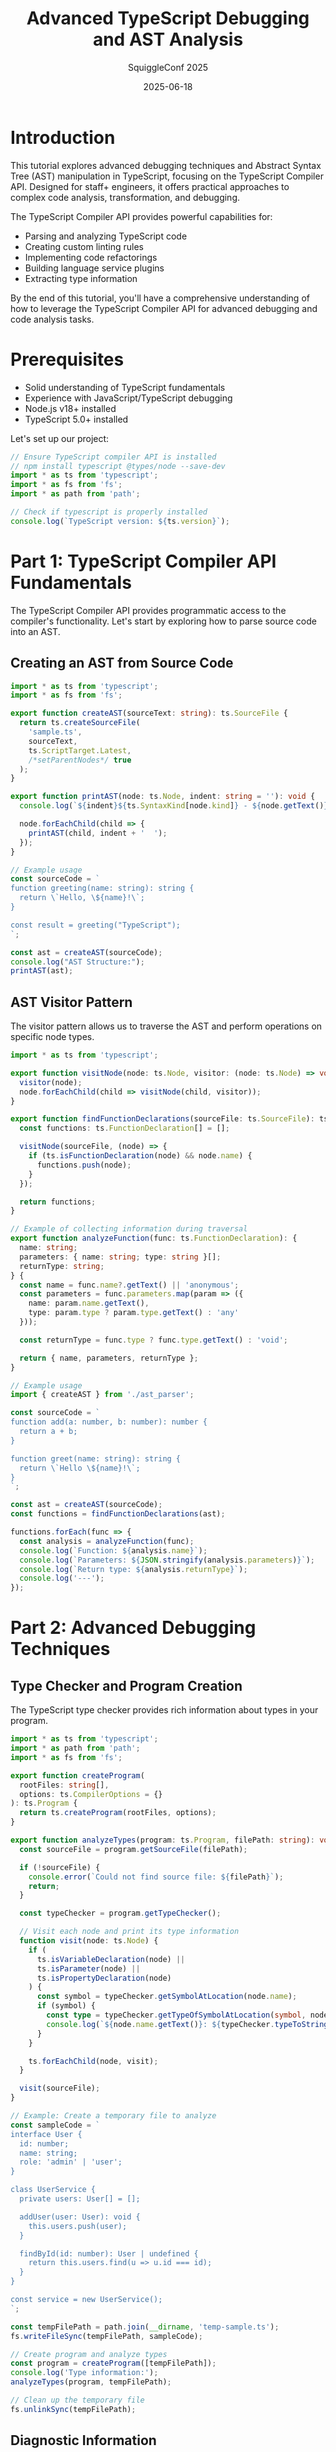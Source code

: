 #+TITLE: Advanced TypeScript Debugging and AST Analysis
#+AUTHOR: SquiggleConf 2025
#+DATE: 2025-06-18
#+PROPERTY: header-args:typescript :results output :exports both

* Introduction

This tutorial explores advanced debugging techniques and Abstract Syntax Tree (AST) manipulation in TypeScript, focusing on the TypeScript Compiler API. Designed for staff+ engineers, it offers practical approaches to complex code analysis, transformation, and debugging.

The TypeScript Compiler API provides powerful capabilities for:
- Parsing and analyzing TypeScript code
- Creating custom linting rules
- Implementing code refactorings
- Building language service plugins
- Extracting type information

By the end of this tutorial, you'll have a comprehensive understanding of how to leverage the TypeScript Compiler API for advanced debugging and code analysis tasks.

* Prerequisites

- Solid understanding of TypeScript fundamentals
- Experience with JavaScript/TypeScript debugging
- Node.js v18+ installed
- TypeScript 5.0+ installed

Let's set up our project:

#+begin_src typescript :tangle ./src/setup.ts
// Ensure TypeScript compiler API is installed
// npm install typescript @types/node --save-dev
import * as ts from 'typescript';
import * as fs from 'fs';
import * as path from 'path';

// Check if typescript is properly installed
console.log(`TypeScript version: ${ts.version}`);
#+end_src

* Part 1: TypeScript Compiler API Fundamentals

The TypeScript Compiler API provides programmatic access to the compiler's functionality. Let's start by exploring how to parse source code into an AST.

** Creating an AST from Source Code

#+begin_src typescript :tangle ./src/ast_parser.ts
import * as ts from 'typescript';
import * as fs from 'fs';

export function createAST(sourceText: string): ts.SourceFile {
  return ts.createSourceFile(
    'sample.ts',
    sourceText,
    ts.ScriptTarget.Latest,
    /*setParentNodes*/ true
  );
}

export function printAST(node: ts.Node, indent: string = ''): void {
  console.log(`${indent}${ts.SyntaxKind[node.kind]} - ${node.getText()}`);
  
  node.forEachChild(child => {
    printAST(child, indent + '  ');
  });
}

// Example usage
const sourceCode = `
function greeting(name: string): string {
  return \`Hello, \${name}!\`;
}

const result = greeting("TypeScript");
`;

const ast = createAST(sourceCode);
console.log("AST Structure:");
printAST(ast);
#+end_src

** AST Visitor Pattern

The visitor pattern allows us to traverse the AST and perform operations on specific node types.

#+begin_src typescript :tangle ./src/ast_visitor.ts
import * as ts from 'typescript';

export function visitNode(node: ts.Node, visitor: (node: ts.Node) => void): void {
  visitor(node);
  node.forEachChild(child => visitNode(child, visitor));
}

export function findFunctionDeclarations(sourceFile: ts.SourceFile): ts.FunctionDeclaration[] {
  const functions: ts.FunctionDeclaration[] = [];
  
  visitNode(sourceFile, (node) => {
    if (ts.isFunctionDeclaration(node) && node.name) {
      functions.push(node);
    }
  });
  
  return functions;
}

// Example of collecting information during traversal
export function analyzeFunction(func: ts.FunctionDeclaration): {
  name: string;
  parameters: { name: string; type: string }[];
  returnType: string;
} {
  const name = func.name?.getText() || 'anonymous';
  const parameters = func.parameters.map(param => ({
    name: param.name.getText(),
    type: param.type ? param.type.getText() : 'any'
  }));
  
  const returnType = func.type ? func.type.getText() : 'void';
  
  return { name, parameters, returnType };
}

// Example usage
import { createAST } from './ast_parser';

const sourceCode = `
function add(a: number, b: number): number {
  return a + b;
}

function greet(name: string): string {
  return \`Hello \${name}!\`;
}
`;

const ast = createAST(sourceCode);
const functions = findFunctionDeclarations(ast);

functions.forEach(func => {
  const analysis = analyzeFunction(func);
  console.log(`Function: ${analysis.name}`);
  console.log(`Parameters: ${JSON.stringify(analysis.parameters)}`);
  console.log(`Return type: ${analysis.returnType}`);
  console.log('---');
});
#+end_src

* Part 2: Advanced Debugging Techniques

** Type Checker and Program Creation

The TypeScript type checker provides rich information about types in your program.

#+begin_src typescript :tangle ./src/type_checker.ts
import * as ts from 'typescript';
import * as path from 'path';
import * as fs from 'fs';

export function createProgram(
  rootFiles: string[],
  options: ts.CompilerOptions = {}
): ts.Program {
  return ts.createProgram(rootFiles, options);
}

export function analyzeTypes(program: ts.Program, filePath: string): void {
  const sourceFile = program.getSourceFile(filePath);
  
  if (!sourceFile) {
    console.error(`Could not find source file: ${filePath}`);
    return;
  }
  
  const typeChecker = program.getTypeChecker();
  
  // Visit each node and print its type information
  function visit(node: ts.Node) {
    if (
      ts.isVariableDeclaration(node) || 
      ts.isParameter(node) || 
      ts.isPropertyDeclaration(node)
    ) {
      const symbol = typeChecker.getSymbolAtLocation(node.name);
      if (symbol) {
        const type = typeChecker.getTypeOfSymbolAtLocation(symbol, node);
        console.log(`${node.name.getText()}: ${typeChecker.typeToString(type)}`);
      }
    }
    
    ts.forEachChild(node, visit);
  }
  
  visit(sourceFile);
}

// Example: Create a temporary file to analyze
const sampleCode = `
interface User {
  id: number;
  name: string;
  role: 'admin' | 'user';
}

class UserService {
  private users: User[] = [];
  
  addUser(user: User): void {
    this.users.push(user);
  }
  
  findById(id: number): User | undefined {
    return this.users.find(u => u.id === id);
  }
}

const service = new UserService();
`;

const tempFilePath = path.join(__dirname, 'temp-sample.ts');
fs.writeFileSync(tempFilePath, sampleCode);

// Create program and analyze types
const program = createProgram([tempFilePath]);
console.log('Type information:');
analyzeTypes(program, tempFilePath);

// Clean up the temporary file
fs.unlinkSync(tempFilePath);
#+end_src

** Diagnostic Information

TypeScript's diagnostic system can be used to implement custom error reporting.

#+begin_src typescript :tangle ./src/diagnostics.ts
import * as ts from 'typescript';
import * as path from 'path';

export function reportDiagnostics(diagnostics: readonly ts.Diagnostic[]): void {
  diagnostics.forEach(diagnostic => {
    let message = ts.flattenDiagnosticMessageText(diagnostic.messageText, '\n');
    
    if (diagnostic.file && diagnostic.start !== undefined) {
      const { line, character } = diagnostic.file.getLineAndCharacterOfPosition(diagnostic.start);
      const fileName = path.basename(diagnostic.file.fileName);
      console.log(`${fileName} (${line + 1},${character + 1}): ${message}`);
    } else {
      console.log(message);
    }
  });
}

export function getCompilerDiagnostics(filePath: string, options: ts.CompilerOptions = {}): ts.Diagnostic[] {
  const program = ts.createProgram([filePath], options);
  const emitResult = program.emit();
  
  return [
    ...ts.getPreEmitDiagnostics(program),
    ...emitResult.diagnostics
  ];
}

// Example usage with code containing errors
import * as fs from 'fs';

const errorCode = `
// Type error: assigning number to string
let name: string = 42;

// Using undefined variable
console.log(undefinedVar);

// Function call with wrong parameter types
function add(a: number, b: number): number {
  return a + b;
}
add("hello", "world");
`;

const tempFilePath = path.join(__dirname, 'error-sample.ts');
fs.writeFileSync(tempFilePath, errorCode);

const diagnostics = getCompilerDiagnostics(tempFilePath);
console.log('Compiler diagnostics:');
reportDiagnostics(diagnostics);

// Clean up
fs.unlinkSync(tempFilePath);
#+end_src

** Custom Language Service Plugin

Create a plugin that enhances IDE functionality:

#+begin_src typescript :tangle ./src/language_service_plugin.ts
import * as ts from 'typescript/lib/tsserverlibrary';

// This would typically be in a separate .d.ts file
declare module 'typescript/lib/tsserverlibrary' {
  interface PluginModule {
    create(info: ts.server.PluginCreateInfo): ts.LanguageService;
    getExternalFiles?(project: ts.server.ConfiguredProject): string[];
  }
}

function init(modules: { typescript: typeof ts }): ts.server.PluginModule {
  const typescript = modules.typescript;
  
  function create(info: ts.server.PluginCreateInfo): ts.LanguageService {
    // Get the existing language service
    const languageService = info.languageService;
    const proxy = Object.create(null);
    
    // Proxy most methods directly
    for (const k of Object.keys(languageService)) {
      (proxy as any)[k] = function() {
        return (languageService as any)[k].apply(languageService, arguments);
      };
    }
    
    // Override getCompletionsAtPosition to add custom completions
    proxy.getCompletionsAtPosition = function(
      fileName: string,
      position: number,
      options: ts.GetCompletionsAtPositionOptions
    ): ts.WithMetadata<ts.CompletionInfo> | undefined {
      // Get original completions
      const original = languageService.getCompletionsAtPosition(fileName, position, options);
      
      if (!original) {
        return original;
      }

      // Add custom completions
      const customCompletions: ts.CompletionEntry[] = [
        {
          name: 'customLog',
          kind: typescript.ScriptElementKind.functionElement,
          sortText: '0',
          insertText: 'customLog(\'DEBUG\', $1)$0',
          isSnippet: true,
          source: 'Custom Plugin',
          labelDetails: { description: 'Custom logging function' }
        }
      ];
      
      // Combine original with custom completions
      original.entries = [...original.entries, ...customCompletions];
      
      return original;
    };
    
    return proxy;
  }
  
  return { create };
}

// Example of how to register (in tsconfig.json):
/*
{
  "compilerOptions": {
    "plugins": [
      { "name": "my-custom-language-service-plugin" }
    ]
  }
}
*/

// In a real plugin, this would be exported:
// export = init;

// For this tutorial, let's log how this would be used:
console.log(`
To use a language service plugin:

1. Create a package that exports the init function
2. Install the package in your project
3. Configure in tsconfig.json:
   {
     "compilerOptions": {
       "plugins": [
         { "name": "my-custom-language-service-plugin" }
       ]
     }
   }
4. The plugin will enhance the TypeScript language service in your IDE
`);
#+end_src

* Part 3: Code Transformation and Manipulation

** AST Transformation

AST transformation allows you to programmatically modify code.

#+begin_src typescript :tangle ./src/ast_transformer.ts
import * as ts from 'typescript';

export function transform(
  sourceCode: string,
  transformers: ts.TransformerFactory<ts.SourceFile>[]
): string {
  const sourceFile = ts.createSourceFile(
    'sample.ts',
    sourceCode,
    ts.ScriptTarget.Latest,
    true
  );
  
  const result = ts.transform(sourceFile, transformers);
  const transformedSourceFile = result.transformed[0];
  
  const printer = ts.createPrinter({ newLine: ts.NewLineKind.LineFeed });
  return printer.printFile(transformedSourceFile);
}

// Example: Transformer that converts var declarations to let
export function createVarToLetTransformer(): ts.TransformerFactory<ts.SourceFile> {
  return context => {
    const visit: ts.Visitor = node => {
      // Check if node is a var declaration
      if (ts.isVariableDeclaration(node) && 
          node.parent && 
          ts.isVariableDeclarationList(node.parent) && 
          node.parent.flags & ts.NodeFlags.Const) {
        // Already const, no change needed
        return node;
      } else if (ts.isVariableDeclarationList(node) && 
                node.flags & ts.NodeFlags.Let) {
        // Already let, no change needed
        return node;
      } else if (ts.isVariableDeclarationList(node) && 
                node.flags & ts.NodeFlags.Var) {
        // Create a new variable declaration list with let instead of var
        return ts.factory.updateVariableDeclarationList(
          node,
          node.declarations,
          node.flags & ~ts.NodeFlags.Var | ts.NodeFlags.Let
        );
      }
      
      return ts.visitEachChild(node, visit, context);
    };
    
    return sourceFile => ts.visitNode(sourceFile, visit) as ts.SourceFile;
  };
}

// Example: Add console log statements before function calls
export function createAddLoggingTransformer(): ts.TransformerFactory<ts.SourceFile> {
  return context => {
    const visit: ts.Visitor = node => {
      // If it's a function call...
      if (ts.isCallExpression(node) && 
          !ts.isPropertyAccessExpression(node.expression) && // Skip method calls
          ts.isIdentifier(node.expression)) {
        
        const functionName = node.expression.text;
        // Skip if it's already a console.log call
        if (functionName === 'console.log') {
          return node;
        }
        
        // Create a console.log statement to log the function call
        const logStatement = ts.factory.createExpressionStatement(
          ts.factory.createCallExpression(
            ts.factory.createPropertyAccessExpression(
              ts.factory.createIdentifier('console'),
              ts.factory.createIdentifier('log')
            ),
            undefined,
            [ts.factory.createStringLiteral(`Calling function: ${functionName}`)]
          )
        );
        
        // Return both statements
        return [logStatement, node];
      }
      
      return ts.visitEachChild(node, visit, context);
    };
    
    return sourceFile => ts.visitNode(sourceFile, visit) as ts.SourceFile;
  };
}

// Example usage
const sourceCode = `
var x = 10;
var y = 20;
const z = 30;

function add(a, b) {
  return a + b;
}

const result = add(x, y);
`;

console.log('Original code:');
console.log(sourceCode);

console.log('\nTransformed var to let:');
const varToLetResult = transform(sourceCode, [createVarToLetTransformer()]);
console.log(varToLetResult);

console.log('\nAdded logging:');
const loggingResult = transform(sourceCode, [createAddLoggingTransformer()]);
console.log(loggingResult);

console.log('\nCombined transformers:');
const combinedResult = transform(
  sourceCode, 
  [createVarToLetTransformer(), createAddLoggingTransformer()]
);
console.log(combinedResult);
#+end_src

** Custom Code Formatter

#+begin_src typescript :tangle ./src/code_formatter.ts
import * as ts from 'typescript';

export function formatCode(sourceCode: string): string {
  // Parse the source code
  const sourceFile = ts.createSourceFile(
    'sample.ts',
    sourceCode,
    ts.ScriptTarget.Latest,
    true
  );
  
  // Create a printer with specific formatting options
  const printer = ts.createPrinter({
    newLine: ts.NewLineKind.LineFeed,
    removeComments: false,
    omitTrailingSemicolon: false,
    noEmitHelpers: true
  });
  
  // Print the file with formatting applied
  return printer.printFile(sourceFile);
}

// Custom formatter with more specialized rules
export function customFormat(sourceCode: string): string {
  // First, parse the code into an AST
  const sourceFile = ts.createSourceFile(
    'sample.ts',
    sourceCode,
    ts.ScriptTarget.Latest,
    true
  );
  
  // Apply transformations to enforce specific formatting rules
  const result = ts.transform(
    sourceFile,
    [
      // Remove extra blank lines
      context => {
        return sourceFile => {
          // In a real implementation, you would identify and remove
          // excessive blank lines between statements
          return sourceFile;
        };
      },
      
      // Standardize import statements
      context => {
        return sourceFile => {
          // In a real implementation, you would sort and organize imports
          return sourceFile;
        };
      }
    ]
  );
  
  // Print the transformed AST
  const printer = ts.createPrinter({
    newLine: ts.NewLineKind.LineFeed,
    removeComments: false
  });
  
  return printer.printFile(result.transformed[0]);
}

// Example usage
const messyCode = `
import   {   Component  }   from   '@angular/core'  ;
import {Injectable} from '@angular/core';
import {HttpClient} from '@angular/common/http';



@Injectable()
export  class  MyService {
    constructor(private  http:  HttpClient) {}
    
    getData(  ) {
        return this.http.get('api/data');
    }
}
`;

console.log('Original messy code:');
console.log(messyCode);

console.log('\nFormatted code:');
console.log(formatCode(messyCode));
#+end_src

* Part 4: Building a TypeScript Debugging Tool

Let's build a simple tool that combines the concepts we've learned to help debug TypeScript code.

#+begin_src typescript :tangle ./src/debug_tool.ts
import * as ts from 'typescript';
import * as fs from 'fs';
import * as path from 'path';

export class TypeScriptDebugTool {
  private program: ts.Program;
  private typeChecker: ts.TypeChecker;
  
  constructor(rootFiles: string[], options: ts.CompilerOptions = {}) {
    this.program = ts.createProgram(rootFiles, options);
    this.typeChecker = this.program.getTypeChecker();
  }
  
  public analyzeDependencies(filePath: string): void {
    const sourceFile = this.program.getSourceFile(filePath);
    if (!sourceFile) {
      console.error(`File not found: ${filePath}`);
      return;
    }
    
    console.log(`Analyzing dependencies for ${path.basename(filePath)}:`);
    
    // Find all imports
    this.findImports(sourceFile);
  }
  
  public findUnusedVariables(filePath: string): void {
    const sourceFile = this.program.getSourceFile(filePath);
    if (!sourceFile) {
      console.error(`File not found: ${filePath}`);
      return;
    }
    
    console.log(`Finding unused variables in ${path.basename(filePath)}:`);
    
    const usedIdentifiers = new Set<string>();
    const declaredVariables = new Map<string, ts.Node>();
    
    // First pass: collect all declared variables
    const collectDeclarations = (node: ts.Node) => {
      // Variable declarations
      if (ts.isVariableDeclaration(node) && ts.isIdentifier(node.name)) {
        declaredVariables.set(node.name.text, node);
      }
      // Parameters
      else if (ts.isParameter(node) && ts.isIdentifier(node.name)) {
        declaredVariables.set(node.name.text, node);
      }
      // Function declarations
      else if (ts.isFunctionDeclaration(node) && node.name) {
        declaredVariables.set(node.name.text, node);
      }
      
      ts.forEachChild(node, collectDeclarations);
    };
    
    // Second pass: collect all used identifiers
    const collectUsages = (node: ts.Node) => {
      if (ts.isIdentifier(node)) {
        // Skip property accesses (obj.prop)
        const parent = node.parent;
        if (ts.isPropertyAccessExpression(parent) && parent.name === node) {
          // Do nothing, it's a property name, not a variable reference
        } else {
          usedIdentifiers.add(node.text);
        }
      }
      
      ts.forEachChild(node, collectUsages);
    };
    
    collectDeclarations(sourceFile);
    collectUsages(sourceFile);
    
    // Find unused variables
    declaredVariables.forEach((node, name) => {
      if (!usedIdentifiers.has(name) || 
          (ts.isVariableDeclaration(node) && usedIdentifiers.has(name) && 
           node.name.getText() === name)) {
        const { line, character } = sourceFile.getLineAndCharacterOfPosition(node.getStart());
        console.log(`Unused variable: ${name} at line ${line + 1}, column ${character + 1}`);
      }
    });
  }
  
  public findComplexFunctions(filePath: string, threshold: number = 10): void {
    const sourceFile = this.program.getSourceFile(filePath);
    if (!sourceFile) {
      console.error(`File not found: ${filePath}`);
      return;
    }
    
    console.log(`Finding complex functions in ${path.basename(filePath)}:`);
    
    // Visit all function-like declarations
    const visitNode = (node: ts.Node) => {
      if (ts.isFunctionDeclaration(node) || 
          ts.isMethodDeclaration(node) || 
          ts.isFunctionExpression(node) || 
          ts.isArrowFunction(node)) {
        
        // Get function name (if available)
        let functionName = 'anonymous';
        if (ts.isFunctionDeclaration(node) || ts.isMethodDeclaration(node)) {
          functionName = node.name ? node.name.getText() : 'anonymous';
        }
        
        // Calculate cyclomatic complexity
        const complexity = this.calculateComplexity(node);
        
        if (complexity > threshold) {
          const { line } = sourceFile.getLineAndCharacterOfPosition(node.getStart());
          console.log(`Complex function: ${functionName} at line ${line + 1} with complexity ${complexity}`);
        }
      }
      
      ts.forEachChild(node, visitNode);
    };
    
    visitNode(sourceFile);
  }
  
  public instrumentCode(filePath: string, outputPath: string): void {
    const sourceFile = this.program.getSourceFile(filePath);
    if (!sourceFile) {
      console.error(`File not found: ${filePath}`);
      return;
    }
    
    console.log(`Instrumenting code in ${path.basename(filePath)}:`);
    
    // Create a transformer to add performance measuring code
    const transformer = this.createInstrumentingTransformer();
    
    // Apply the transformation
    const result = ts.transform(sourceFile, [transformer]);
    const transformedSourceFile = result.transformed[0];
    
    // Print the transformed code
    const printer = ts.createPrinter();
    const instrumentedCode = printer.printFile(transformedSourceFile);
    
    // Write to output file
    fs.writeFileSync(outputPath, instrumentedCode);
    console.log(`Instrumented code written to ${outputPath}`);
  }
  
  private findImports(sourceFile: ts.SourceFile): void {
    ts.forEachChild(sourceFile, node => {
      if (ts.isImportDeclaration(node)) {
        const importPath = node.moduleSpecifier.getText().replace(/['"]/g, '');
        console.log(`- Import: ${importPath}`);
        
        // Get imported symbols
        if (node.importClause) {
          if (node.importClause.name) {
            console.log(`  - Default import: ${node.importClause.name.getText()}`);
          }
          
          if (node.importClause.namedBindings) {
            if (ts.isNamedImports(node.importClause.namedBindings)) {
              node.importClause.namedBindings.elements.forEach(element => {
                const importedAs = element.name.getText();
                const originalName = element.propertyName ? element.propertyName.getText() : importedAs;
                
                if (element.propertyName) {
                  console.log(`  - Named import: ${originalName} as ${importedAs}`);
                } else {
                  console.log(`  - Named import: ${importedAs}`);
                }
              });
            } else if (ts.isNamespaceImport(node.importClause.namedBindings)) {
              console.log(`  - Namespace import: ${node.importClause.namedBindings.name.getText()}`);
            }
          }
        }
      }
    });
  }
  
  private calculateComplexity(node: ts.Node): number {
    let complexity = 1; // Base complexity
    
    const visit = (node: ts.Node) => {
      // Conditional statements increase complexity
      if (ts.isIfStatement(node) || 
          ts.isSwitchStatement(node) || 
          ts.isConditionalExpression(node)) {
        complexity++;
      }
      
      // Loops increase complexity
      if (ts.isForStatement(node) || 
          ts.isWhileStatement(node) || 
          ts.isDoStatement(node) || 
          ts.isForInStatement(node) || 
          ts.isForOfStatement(node)) {
        complexity++;
      }
      
      // Logical operators in expressions increase complexity
      if (ts.isBinaryExpression(node)) {
        if (node.operatorToken.kind === ts.SyntaxKind.AmpersandAmpersandToken || 
            node.operatorToken.kind === ts.SyntaxKind.BarBarToken) {
          complexity++;
        }
      }
      
      // Catch clauses increase complexity
      if (ts.isCatchClause(node)) {
        complexity++;
      }
      
      ts.forEachChild(node, visit);
    };
    
    visit(node);
    return complexity;
  }
  
  private createInstrumentingTransformer(): ts.TransformerFactory<ts.SourceFile> {
    return context => {
      const visit: ts.Visitor = node => {
        // Add performance measurement to functions
        if (ts.isFunctionDeclaration(node) && node.name) {
          const functionName = node.name.getText();
          const newBody = this.wrapWithPerformanceMeasurement(node.body, functionName);
          
          return ts.factory.updateFunctionDeclaration(
            node,
            node.decorators,
            node.modifiers,
            node.asteriskToken,
            node.name,
            node.typeParameters,
            node.parameters,
            node.type,
            newBody
          );
        }
        
        // Add performance measurement to methods
        if (ts.isMethodDeclaration(node) && node.name) {
          const methodName = node.name.getText();
          const newBody = this.wrapWithPerformanceMeasurement(node.body, methodName);
          
          return ts.factory.updateMethodDeclaration(
            node,
            node.decorators,
            node.modifiers,
            node.asteriskToken,
            node.name,
            node.questionToken,
            node.typeParameters,
            node.parameters,
            node.type,
            newBody
          );
        }
        
        return ts.visitEachChild(node, visit, context);
      };
      
      return sourceFile => ts.visitNode(sourceFile, visit) as ts.SourceFile;
    };
  }
  
  private wrapWithPerformanceMeasurement(
    body: ts.Block | undefined,
    functionName: string
  ): ts.Block | undefined {
    if (!body) return undefined;
    
    // Create performance measurement statements
    const startMeasurement = ts.factory.createVariableStatement(
      undefined,
      ts.factory.createVariableDeclarationList(
        [ts.factory.createVariableDeclaration(
          ts.factory.createIdentifier('_start'),
          undefined,
          undefined,
          ts.factory.createCallExpression(
            ts.factory.createPropertyAccessExpression(
              ts.factory.createIdentifier('performance'),
              ts.factory.createIdentifier('now')
            ),
            undefined,
            []
          )
        )],
        ts.NodeFlags.Const
      )
    );
    
    const endMeasurement = ts.factory.createExpressionStatement(
      ts.factory.createCallExpression(
        ts.factory.createPropertyAccessExpression(
          ts.factory.createIdentifier('console'),
          ts.factory.createIdentifier('log')
        ),
        undefined,
        [
          ts.factory.createTemplateExpression(
            ts.factory.createTemplateHead(`Function ${functionName} took `),
            [
              ts.factory.createTemplateSpan(
                ts.factory.createBinaryExpression(
                  ts.factory.createCallExpression(
                    ts.factory.createPropertyAccessExpression(
                      ts.factory.createIdentifier('performance'),
                      ts.factory.createIdentifier('now')
                    ),
                    undefined,
                    []
                  ),
                  ts.factory.createToken(ts.SyntaxKind.MinusToken),
                  ts.factory.createIdentifier('_start')
                ),
                ts.factory.createTemplateTail(' ms to execute')
              )
            ]
          )
        ]
      )
    );
    
    // Wrap the original body statements with measurements
    return ts.factory.createBlock(
      [
        startMeasurement,
        ...body.statements,
        endMeasurement
      ],
      true
    );
  }
}

// Example usage (commented out to avoid creating files when tangled)
/*
const exampleCode = `
import { Component } from '@angular/core';
import * as _ from 'lodash';

function complexFunction(a: number, b: number): number {
  let result = 0;
  
  if (a > b) {
    if (a > 10) {
      result = a * 2;
    } else {
      result = a;
    }
  } else if (b > a) {
    if (b > 20) {
      result = b * 2;
    } else {
      result = b;
    }
  } else {
    result = a + b;
  }
  
  for (let i = 0; i < result; i++) {
    if (i % 2 === 0) {
      result += 1;
    }
  }
  
  return result;
}

const unused = 'This variable is never used';
const used = 'This one is used';

console.log(used);
console.log(complexFunction(5, 10));
`;

const tempFilePath = path.join(__dirname, 'debug-example.ts');
fs.writeFileSync(tempFilePath, exampleCode);

const debugTool = new TypeScriptDebugTool([tempFilePath]);
debugTool.analyzeDependencies(tempFilePath);
debugTool.findUnusedVariables(tempFilePath);
debugTool.findComplexFunctions(tempFilePath, 5);
debugTool.instrumentCode(tempFilePath, path.join(__dirname, 'instrumented.ts'));

// Clean up
fs.unlinkSync(tempFilePath);
*/

// For the tutorial, let's show what the tool would do
console.log(`
TypeScript Debug Tool capabilities:

1. Dependency Analysis
   - Identifies all imports and their usage
   - Maps dependency relationships

2. Unused Variable Detection
   - Finds declared but unused variables
   - Reports their locations for cleanup

3. Complexity Analysis
   - Calculates cyclomatic complexity of functions
   - Identifies functions that may need refactoring

4. Code Instrumentation
   - Adds performance measurement to functions
   - Helps identify bottlenecks in execution

To use this tool on your codebase, initialize it with:
const debugTool = new TypeScriptDebugTool(['path/to/your/file.ts']);

Then run the specific analysis methods as needed.
`);
#+end_src

* Part 5: Practical Application: Type Analysis Tool

Let's build a practical tool that analyzes TypeScript types in a codebase.

#+begin_src typescript :tangle ./src/type_analyzer.ts
import * as ts from 'typescript';
import * as path from 'path';
import * as fs from 'fs';

export class TypeAnalyzer {
  private program: ts.Program;
  private typeChecker: ts.TypeChecker;
  
  constructor(rootFiles: string[], options: ts.CompilerOptions = {}) {
    const defaultOptions: ts.CompilerOptions = {
      target: ts.ScriptTarget.ES2020,
      module: ts.ModuleKind.CommonJS,
      strict: true,
      ...options
    };
    
    this.program = ts.createProgram(rootFiles, defaultOptions);
    this.typeChecker = this.program.getTypeChecker();
  }
  
  public analyzeTypes(filePath: string): { 
    complexTypes: Array<{ name: string; location: string; complexity: number }>;
    typeHierarchy: Record<string, string[]>;
    potentialIssues: Array<{ message: string; location: string }>;
  } {
    const sourceFile = this.program.getSourceFile(filePath);
    if (!sourceFile) {
      throw new Error(`File not found: ${filePath}`);
    }
    
    const result = {
      complexTypes: [] as Array<{ name: string; location: string; complexity: number }>,
      typeHierarchy: {} as Record<string, string[]>,
      potentialIssues: [] as Array<{ message: string; location: string }>
    };
    
    // Visit all nodes to find type declarations and expressions
    const visit = (node: ts.Node) => {
      // Find interfaces and type aliases
      if (ts.isInterfaceDeclaration(node) || ts.isTypeAliasDeclaration(node)) {
        const name = node.name.text;
        const { line, character } = sourceFile.getLineAndCharacterOfPosition(node.getStart());
        const location = `${path.basename(filePath)}:${line + 1}:${character + 1}`;
        
        // Calculate type complexity
        const complexity = this.calculateTypeComplexity(node);
        
        if (complexity > 5) {
          result.complexTypes.push({ name, location, complexity });
        }
        
        // Find type hierarchy for interfaces
        if (ts.isInterfaceDeclaration(node) && node.heritageClauses) {
          const parents: string[] = [];
          
          node.heritageClauses.forEach(clause => {
            if (clause.token === ts.SyntaxKind.ExtendsKeyword) {
              clause.types.forEach(type => {
                parents.push(type.expression.getText());
              });
            }
          });
          
          if (parents.length > 0) {
            result.typeHierarchy[name] = parents;
          }
        }
      }
      
      // Find potential type issues
      if (ts.isPropertyDeclaration(node) || ts.isParameterDeclaration(node) || ts.isVariableDeclaration(node)) {
        // Check for any type
        if (node.type && node.type.kind === ts.SyntaxKind.AnyKeyword) {
          const name = ts.isIdentifier(node.name) ? node.name.text : 'unknown';
          const { line, character } = sourceFile.getLineAndCharacterOfPosition(node.getStart());
          const location = `${path.basename(filePath)}:${line + 1}:${character + 1}`;
          
          result.potentialIssues.push({
            message: `'${name}' is declared with type 'any'`,
            location
          });
        }
      }
      
      // Find type assertions that might be unsafe
      if (ts.isAsExpression(node)) {
        const { line, character } = sourceFile.getLineAndCharacterOfPosition(node.getStart());
        const location = `${path.basename(filePath)}:${line + 1}:${character + 1}`;
        
        result.potentialIssues.push({
          message: `Type assertion found: ${node.getText()}`,
          location
        });
      }
      
      ts.forEachChild(node, visit);
    };
    
    visit(sourceFile);
    return result;
  }
  
  public findTypeUsages(filePath: string, typeName: string): Array<{
    usage: string;
    location: string;
  }> {
    const sourceFile = this.program.getSourceFile(filePath);
    if (!sourceFile) {
      throw new Error(`File not found: ${filePath}`);
    }
    
    const usages: Array<{ usage: string; location: string }> = [];
    
    const visit = (node: ts.Node) => {
      // Check if this node references the type we're looking for
      if (ts.isTypeReferenceNode(node) && 
          ts.isIdentifier(node.typeName) && 
          node.typeName.text === typeName) {
        
        const { line, character } = sourceFile.getLineAndCharacterOfPosition(node.getStart());
        const location = `${path.basename(filePath)}:${line + 1}:${character + 1}`;
        
        usages.push({
          usage: node.parent.getText(),
          location
        });
      }
      
      // Check variable declarations with explicit type
      if (ts.isVariableDeclaration(node) && 
          node.type && 
          ts.isTypeReferenceNode(node.type) && 
          ts.isIdentifier(node.type.typeName) && 
          node.type.typeName.text === typeName) {
        
        const { line, character } = sourceFile.getLineAndCharacterOfPosition(node.getStart());
        const location = `${path.basename(filePath)}:${line + 1}:${character + 1}`;
        
        usages.push({
          usage: node.getText(),
          location
        });
      }
      
      // Check function parameters with explicit type
      if (ts.isParameter(node) && 
          node.type && 
          ts.isTypeReferenceNode(node.type) && 
          ts.isIdentifier(node.type.typeName) && 
          node.type.typeName.text === typeName) {
        
        const { line, character } = sourceFile.getLineAndCharacterOfPosition(node.getStart());
        const location = `${path.basename(filePath)}:${line + 1}:${character + 1}`;
        
        usages.push({
          usage: node.getText(),
          location
        });
      }
      
      ts.forEachChild(node, visit);
    };
    
    visit(sourceFile);
    return usages;
  }
  
  public generateTypeGraph(filePaths: string[]): Record<string, string[]> {
    const typeGraph: Record<string, string[]> = {};
    
    // Process each file
    for (const filePath of filePaths) {
      const sourceFile = this.program.getSourceFile(filePath);
      if (!sourceFile) continue;
      
      const visit = (node: ts.Node) => {
        // Find interfaces and their relationships
        if (ts.isInterfaceDeclaration(node)) {
          const interfaceName = node.name.text;
          typeGraph[interfaceName] = [];
          
          // Add heritage clauses (extends)
          if (node.heritageClauses) {
            node.heritageClauses.forEach(clause => {
              if (clause.token === ts.SyntaxKind.ExtendsKeyword) {
                clause.types.forEach(type => {
                  typeGraph[interfaceName].push(type.expression.getText());
                });
              }
            });
          }
          
          // Add property types
          node.members.forEach(member => {
            if (ts.isPropertySignature(member) && member.type) {
              if (ts.isTypeReferenceNode(member.type) && ts.isIdentifier(member.type.typeName)) {
                typeGraph[interfaceName].push(member.type.typeName.text);
              }
            }
          });
        }
        
        // Find type aliases and their relationships
        if (ts.isTypeAliasDeclaration(node)) {
          const typeName = node.name.text;
          typeGraph[typeName] = [];
          
          const collectTypeReferences = (typeNode: ts.TypeNode) => {
            if (ts.isTypeReferenceNode(typeNode) && ts.isIdentifier(typeNode.typeName)) {
              typeGraph[typeName].push(typeNode.typeName.text);
            } else if (ts.isUnionTypeNode(typeNode) || ts.isIntersectionTypeNode(typeNode)) {
              typeNode.types.forEach(collectTypeReferences);
            }
          };
          
          collectTypeReferences(node.type);
        }
        
        ts.forEachChild(node, visit);
      };
      
      visit(sourceFile);
    }
    
    return typeGraph;
  }
  
  private calculateTypeComplexity(node: ts.Node): number {
    let complexity = 1; // Base complexity
    
    // For interface declarations
    if (ts.isInterfaceDeclaration(node)) {
      // Add complexity for each member
      complexity += node.members.length;
      
      // Add complexity for each heritage clause
      if (node.heritageClauses) {
        node.heritageClauses.forEach(clause => {
          complexity += clause.types.length;
        });
      }
      
      // Add complexity for nested objects or arrays
      node.members.forEach(member => {
        if (ts.isPropertySignature(member) && member.type) {
          if (ts.isTypeLiteralNode(member.type)) {
            complexity += member.type.members.length;
          } else if (ts.isArrayTypeNode(member.type)) {
            complexity += 1;
          }
        }
      });
    }
    
    // For type aliases
    if (ts.isTypeAliasDeclaration(node)) {
      const addTypeComplexity = (typeNode: ts.TypeNode): number => {
        let typeComplexity = 0;
        
        if (ts.isUnionTypeNode(typeNode) || ts.isIntersectionTypeNode(typeNode)) {
          typeComplexity += typeNode.types.length;
          typeNode.types.forEach(type => {
            typeComplexity += addTypeComplexity(type);
          });
        } else if (ts.isTypeLiteralNode(typeNode)) {
          typeComplexity += typeNode.members.length;
        } else if (ts.isMappedTypeNode(typeNode)) {
          typeComplexity += 3; // Mapped types are inherently complex
        } else if (ts.isConditionalTypeNode(typeNode)) {
          typeComplexity += 3; // Conditional types are inherently complex
        }
        
        return typeComplexity;
      };
      
      complexity += addTypeComplexity(node.type);
    }
    
    return complexity;
  }
}

// Example usage
const exampleCode = `
interface BaseEntity {
  id: string;
  createdAt: Date;
  updatedAt: Date;
}

interface User extends BaseEntity {
  username: string;
  email: string;
  profile: {
    firstName: string;
    lastName: string;
    avatarUrl?: string;
  };
  roles: string[];
}

interface Product extends BaseEntity {
  name: string;
  price: number;
  category: ProductCategory;
}

interface ProductCategory {
  id: string;
  name: string;
  parentCategory?: ProductCategory;
}

type ProductResponse = {
  product: Product;
  relatedProducts: Product[];
  category: ProductCategory;
};

type EntityMap<T extends BaseEntity> = {
  [id: string]: T;
};

// Some examples of usage
function processUser(user: User): void {
  console.log(user.username);
  const name = \`\${user.profile.firstName} \${user.profile.lastName}\`;
  console.log(name);
}

const productMap: EntityMap<Product> = {};

function addProduct(product: Product): void {
  productMap[product.id] = product;
}

// Some potential issues
const anyValue: any = { prop: 'value' };
const forcedProduct = anyValue as Product;
`;

const tempFilePath = path.join(__dirname, 'type-analyzer-example.ts');
fs.writeFileSync(tempFilePath, exampleCode);

const analyzer = new TypeAnalyzer([tempFilePath]);

console.log('Type Analysis Results:');
const analysis = analyzer.analyzeTypes(tempFilePath);

console.log('\nComplex Types:');
analysis.complexTypes.forEach(type => {
  console.log(`- ${type.name} (complexity: ${type.complexity}) at ${type.location}`);
});

console.log('\nType Hierarchy:');
Object.entries(analysis.typeHierarchy).forEach(([type, parents]) => {
  console.log(`- ${type} extends ${parents.join(', ')}`);
});

console.log('\nPotential Issues:');
analysis.potentialIssues.forEach(issue => {
  console.log(`- ${issue.message} at ${issue.location}`);
});

console.log('\nType Usages (Product):');
const usages = analyzer.findTypeUsages(tempFilePath, 'Product');
usages.forEach(usage => {
  console.log(`- ${usage.usage} at ${usage.location}`);
});

console.log('\nType Graph:');
const graph = analyzer.generateTypeGraph([tempFilePath]);
Object.entries(graph).forEach(([type, dependencies]) => {
  if (dependencies.length > 0) {
    console.log(`- ${type} depends on: ${dependencies.join(', ')}`);
  } else {
    console.log(`- ${type} (no dependencies)`);
  }
});

// Clean up
fs.unlinkSync(tempFilePath);
#+end_src

* Conclusion

This tutorial has provided a comprehensive exploration of TypeScript's debugging capabilities and AST manipulation using the Compiler API. We've covered:

1. Parsing TypeScript code into Abstract Syntax Trees
2. Traversing and analyzing AST nodes
3. Retrieving type information using the TypeScript type checker
4. Creating code transformations for automated refactoring
5. Building custom diagnostic tools for code analysis
6. Implementing language service plugins for IDE integration
7. Developing a practical type analysis tool

These techniques enable developers to build sophisticated tooling for:
- Advanced static analysis
- Custom linting rules
- Automated code refactoring
- Performance optimization through instrumentation
- Type safety verification
- Codebase visualization

By mastering these concepts, you can create powerful developer tools that improve code quality, enhance developer productivity, and ensure robust type safety in your TypeScript projects.

* Resources

- [TypeScript Compiler API Documentation](https://github.com/microsoft/TypeScript/wiki/Using-the-Compiler-API)
- [TypeScript AST Viewer](https://ts-ast-viewer.com/)
- [TypeScript Handbook: Advanced Types](https://www.typescriptlang.org/docs/handbook/advanced-types.html)
- [TypeScript Deep Dive by Basarat Ali Syed](https://basarat.gitbook.io/typescript/)
- [TypeScript ESLint Project](https://github.com/typescript-eslint/typescript-eslint)